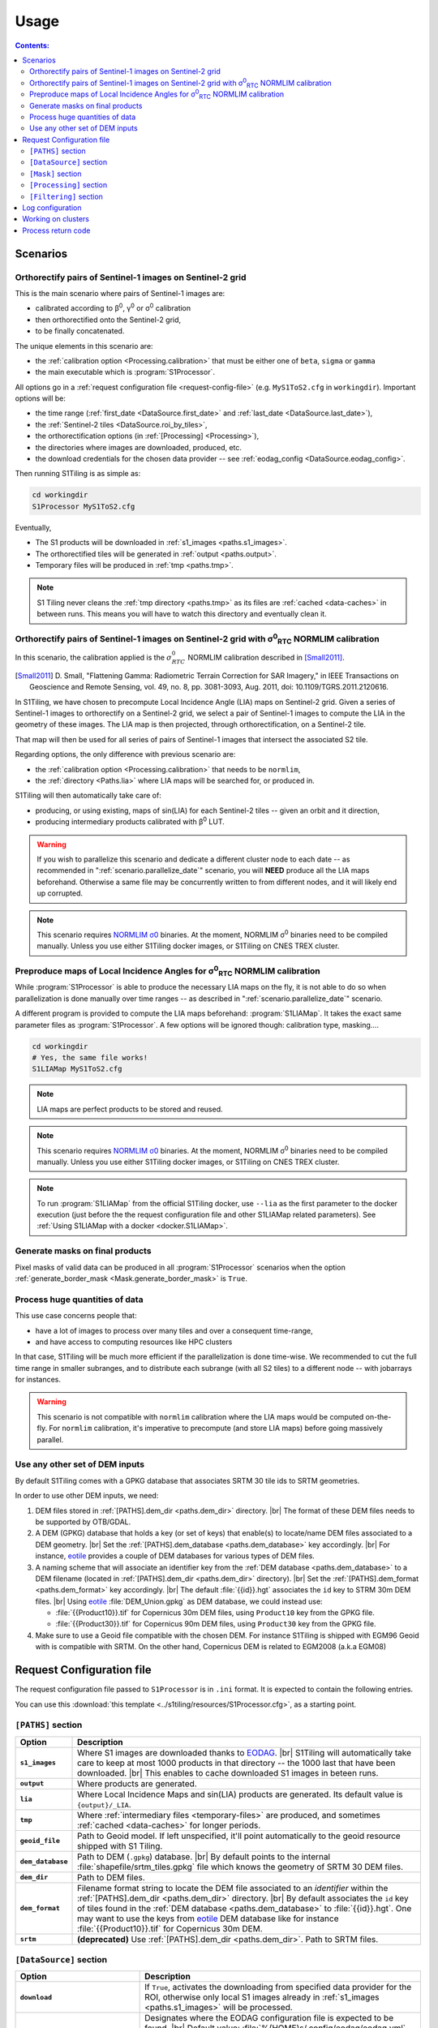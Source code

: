 .. # define a hard line break for HTML
.. |br| raw:: html

   <br />

.. _use:

.. index:: usage

======================================================================
Usage
======================================================================

.. contents:: Contents:
   :local:
   :depth: 3

Scenarios
---------

.. _scenario.S1Processor:

Orthorectify pairs of Sentinel-1 images on Sentinel-2 grid
++++++++++++++++++++++++++++++++++++++++++++++++++++++++++

This is the main scenario where pairs of Sentinel-1 images are:

- calibrated according to β\ :sup:`0`, γ\ :sup:`0` or σ\ :sup:`0` calibration
- then orthorectified onto the Sentinel-2 grid,
- to be finally concatenated.

The unique elements in this scenario are:

- the :ref:`calibration option <Processing.calibration>` that must be
  either one of ``beta``, ``sigma`` or ``gamma``
- the main executable which is :program:`S1Processor`.

All options go in a :ref:`request configuration file <request-config-file>`
(e.g.  ``MyS1ToS2.cfg`` in ``workingdir``). Important options will be:

- the time range (:ref:`first_date <DataSource.first_date>` and
  :ref:`last_date <DataSource.last_date>`),
- the :ref:`Sentinel-2 tiles <DataSource.roi_by_tiles>`,
- the orthorectification options (in :ref:`[Processing] <Processing>`),
- the directories where images are downloaded, produced, etc.
- the download credentials for the chosen data provider -- see
  :ref:`eodag_config <DataSource.eodag_config>`.


Then running S1Tiling is as simple as:

.. code:: bash

        cd workingdir
        S1Processor MyS1ToS2.cfg

Eventually,

- The S1 products will be downloaded in :ref:`s1_images <paths.s1_images>`.
- The orthorectified tiles will be generated in :ref:`output <paths.output>`.
- Temporary files will be produced in :ref:`tmp <paths.tmp>`.

.. note:: S1 Tiling never cleans the :ref:`tmp directory <paths.tmp>` as its
   files are :ref:`cached <data-caches>` in between runs. This means you will
   have to watch this directory and eventually clean it.


.. _scenario.S1ProcessorLIA:

Orthorectify pairs of Sentinel-1 images on Sentinel-2 grid with σ\ :sup:`0`\ :sub:`RTC` NORMLIM calibration
+++++++++++++++++++++++++++++++++++++++++++++++++++++++++++++++++++++++++++++++++++++++++++++++++++++++++++

In this scenario, the calibration applied is the :math:`σ^0_{RTC}` NORMLIM
calibration described in [Small2011]_.

.. [Small2011] D. Small, "Flattening Gamma: Radiometric Terrain Correction for
   SAR Imagery," in IEEE Transactions on Geoscience and Remote Sensing, vol.
   49, no. 8, pp. 3081-3093, Aug. 2011, doi: 10.1109/TGRS.2011.2120616.

In S1Tiling, we have chosen to precompute Local Incidence Angle (LIA) maps on
Sentinel-2 grid. Given a series of Sentinel-1 images to orthorectify on a
Sentinel-2 grid, we select a pair of Sentinel-1 images to compute the LIA
in the geometry of these images. The LIA map is then projected, through
orthorectification, on a Sentinel-2 tile.

That map will then be used for all series of pairs of Sentinel-1 images that
intersect the associated S2 tile.

Regarding options, the only difference with previous scenario are:

- the :ref:`calibration option <Processing.calibration>` that needs to be
  ``normlim``,
- the :ref:`directory <Paths.lia>` where LIA maps will be searched for, or
  produced in.


S1Tiling will then automatically take care of:

- producing, or using existing, maps of sin(LIA) for each Sentinel-2 tiles --
  given an orbit and it direction,
- producing intermediary products calibrated with β\ :sup:`0` LUT.


.. warning::
   If you wish to parallelize this scenario and dedicate a different cluster
   node to each date -- as recommended in ":ref:`scenario.parallelize_date`"
   scenario, you will **NEED** produce all the LIA maps beforehand.
   Otherwise a same file may be concurrently written to from different nodes,
   and it will likely end up corrupted.

.. note::
   This scenario requires `NORMLIM σ0
   <https://gitlab.orfeo-toolbox.org/s1-tiling/normlim_sigma0>`_ binaries.
   At the moment, NORMLIM σ\ :sup:`0` binaries need to be compiled manually.
   Unless you use either S1Tiling docker images, or S1Tiling on CNES TREX
   cluster.


.. _scenario.S1LIAMap:

Preproduce maps of Local Incidence Angles for σ\ :sup:`0`\ :sub:`RTC` NORMLIM calibration
+++++++++++++++++++++++++++++++++++++++++++++++++++++++++++++++++++++++++++++++++++++++++

While :program:`S1Processor` is able to produce the necessary LIA maps on the
fly, it is not able to do so when parallelization is done manually over time
ranges -- as described in ":ref:`scenario.parallelize_date`" scenario.

A different program is provided to compute the LIA maps beforehand:
:program:`S1LIAMap`. It takes the exact same parameter files as
:program:`S1Processor`. A few options will be ignored though: calibration type,
masking....

.. code:: bash

        cd workingdir
        # Yes, the same file works!
        S1LIAMap MyS1ToS2.cfg


.. note::
   LIA maps are perfect products to be stored and reused.

.. note::
   This scenario requires `NORMLIM σ0
   <https://gitlab.orfeo-toolbox.org/s1-tiling/normlim_sigma0>`_ binaries.
   At the moment, NORMLIM σ\ :sup:`0` binaries need to be compiled manually.
   Unless you use either S1Tiling docker images, or S1Tiling on CNES TREX
   cluster.

.. note::
   To run :program:`S1LIAMap` from the official S1Tiling docker, use ``--lia``
   as the first parameter to the docker execution (just before the the
   request configuration file and other S1LIAMap related parameters). See
   :ref:`Using S1LIAMap with a docker <docker.S1LIAMap>`.


.. _scenario.masks:

Generate masks on final products
++++++++++++++++++++++++++++++++

Pixel masks of valid data can be produced in all :program:`S1Processor`
scenarios when the option :ref:`generate_border_mask
<Mask.generate_border_mask>` is ``True``.

.. _scenario.parallelize_date:

Process huge quantities of data
+++++++++++++++++++++++++++++++

This use case concerns people that:

- have a lot of images to process over many tiles and over a consequent
  time-range,
- and have access to computing resources like HPC clusters

In that case, S1Tiling will be much more efficient if the parallelization is
done time-wise. We recommended to cut the full time range in smaller subranges,
and to distribute each subrange (with all S2 tiles) to a different node -- with
jobarrays for instances.


.. warning::
   This scenario is not compatible with ``normlim`` calibration where the LIA
   maps would be computed on-the-fly. For ``normlim`` calibration, it's
   imperative to precompute (and store LIA maps) before going massively
   parallel.


.. _scenario.choose_dem:

Use any other set of DEM inputs
+++++++++++++++++++++++++++++++

By default S1Tiling comes with a GPKG database that associates SRTM 30 tile ids
to SRTM geometries.

In order to use other DEM inputs, we need:

1. DEM files stored in :ref:`[PATHS].dem_dir <paths.dem_dir>` directory.
   |br|
   The format of these DEM files needs to be supported by OTB/GDAL.

2. A DEM (GPKG) database that holds a key (or set of keys) that enable(s) to
   locate/name DEM files associated to a DEM geometry.
   |br|
   Set the :ref:`[PATHS].dem_database <paths.dem_database>` key accordingly.
   |br|
   For instance, `eotile <https://github.com/CS-SI/eotile>`_ provides a couple
   of DEM databases for various types of DEM files.

3. A naming scheme that will associate an identifier key from the :ref:`DEM
   database <paths.dem_database>` to a DEM filename (located in
   :ref:`[PATHS].dem_dir <paths.dem_dir>` directory).
   |br|
   Set the :ref:`[PATHS].dem_format <paths.dem_format>` key accordingly.
   |br|
   The default :file:`{{id}}.hgt` associates the ``id`` key to STRM 30m DEM
   files.
   |br|
   Using `eotile <https://github.com/CS-SI/eotile>`_ :file:`DEM_Union.gpkg` as
   DEM database, we could instead use:

   - :file:`{{Product10}}.tif`  for Copernicus 30m DEM files, using
     ``Product10`` key from the GPKG file.
   - :file:`{{Product30}}.tif`  for Copernicus 90m DEM files, using
     ``Product30`` key from the GPKG file.

4. Make sure to use a Geoid file compatible with the chosen DEM. For instance
   S1Tiling is shipped with EGM96 Geoid with is compatible with SRTM.
   On the other hand, Copernicus DEM is related to EGM2008 (a.k.a EGM08)

.. _request-config-file:

.. index:: Request configuration file

Request Configuration file
--------------------------

The request configuration file passed to ``S1Processor`` is in ``.ini`` format.
It is expected to contain the following entries.

You can use this :download:`this template
<../s1tiling/resources/S1Processor.cfg>`, as a starting point.

.. _paths:

``[PATHS]`` section
+++++++++++++++++++

.. list-table::
  :widths: auto
  :header-rows: 1
  :stub-columns: 1

  * - Option
    - Description

      .. _paths.s1_images:
  * - ``s1_images``
    - Where S1 images are downloaded thanks to `EODAG
      <https://github.com/CS-SI/eodag>`_.
      |br|
      S1Tiling will automatically take care to keep at most 1000 products in
      that directory -- the 1000 last that have been downloaded.
      |br|
      This enables to cache downloaded S1 images in beteen runs.

      .. _paths.output:
  * - ``output``
    - Where products are generated.

      .. _paths.lia:
  * - ``lia``
    - Where Local Incidence Maps and sin(LIA) products are generated. Its
      default value is ``{output}/_LIA``.

      .. _paths.tmp:
  * - ``tmp``
    - Where :ref:`intermediary files <temporary-files>` are produced, and
      sometimes :ref:`cached <data-caches>` for longer periods.

      .. _paths.geoid_file:
  * - ``geoid_file``
    - Path to Geoid model. If left unspecified, it'll point automatically to
      the geoid resource shipped with S1 Tiling.

      .. _paths.dem_database:
  * - ``dem_database``
    - Path to DEM (``.gpkg``) database.
      |br|
      By default points to the internal :file:`shapefile/srtm_tiles.gpkg` file
      which knows the geometry of SRTM 30 DEM files.

      .. _paths.dem_dir:
  * - ``dem_dir``
    - Path to DEM files.

      .. _paths.dem_format:
  * - ``dem_format``
    - Filename format string to locate the DEM file associated to an
      *identifier* within the :ref:`[PATHS].dem_dir <paths.dem_dir>` directory.
      |br|
      By default associates the ``id`` key of tiles found in the :ref:`DEM
      database <paths.dem_database>` to :file:`{{id}}.hgt`. One may want to use
      the keys from `eotile <https://github.com/CS-SI/eotile>`_ DEM database
      like for instance :file:`{{Product10}}.tif` for Copernicus 30m DEM.

      .. _paths.srtm:
  * - ``srtm``
    - **(deprecated)** Use :ref:`[PATHS].dem_dir <paths.dem_dir>`. Path to SRTM files.

.. _DataSource:

``[DataSource]`` section
++++++++++++++++++++++++

.. list-table::
  :widths: auto
  :header-rows: 1
  :stub-columns: 1

  * - Option
    - Description

      .. _DataSource.download:
  * - ``download``
    - If ``True``, activates the downloading from specified data provider for
      the ROI, otherwise only local S1 images already in :ref:`s1_images
      <paths.s1_images>` will be processed.

      .. _DataSource.eodag_config:
  * - ``eodag_config``
    - Designates where the EODAG configuration file is expected to be found.
      |br|
      Default value: :file:`%(HOME)s/.config/eodag/eodag.yml`.

      From S1Tiling point of view, EODAG configuration file will list the
      authentification credentials for the know providers and their respective
      priorities.
      |br|
      See `EODAG § on Configure EODAG
      <https://eodag.readthedocs.io/en/latest/getting_started_guide/configure.html>`_

      For instance, given a PEPS account, :file:`$HOME/.config/eodag/eodag.yml` could
      contain

      .. code-block:: yaml

          peps:
              auth:
                  credentials:
                      username: THEUSERNAME
                      password: THEPASSWORD


      .. _DataSource.nb_parallel_downloads:
  * - ``nb_parallel_downloads``
    - Number of parallel downloads (+ unzip) of source products.

      .. warning::

          Don't abuse this setting as the data provider may not support too many
          parallel requests.


      .. _DataSource.roi_by_tiles:
  * - ``roi_by_tiles``
    - The Region of Interest (ROI) for downloading is specified in roi_by_tiles
      which will contain a list of MGRS tiles. If ``ALL`` is specified, the
      software will download all images needed for the processing (see
      :ref:`Processing`)

      .. code-block:: ini

          [DataSource]
          roi_by_tiles : 33NWB

      .. _DataSource.platform_list:
  * - ``platform_list``
    - Defines the list of platforms from where come the products to download
      and process.
      Valid values are expected in the form of ``S1*``.

      .. _DataSource.polarisation:
  * - ``polarisation``
    - Defines the polarisation mode of the products to download and process.
      Only six values are valid: ``HH-HV``, ``VV-VH``, ``VV``, ``VH``, ``HV``,
      and ``HH``.

      .. _DataSource.orbit_direction:
  * - ``orbit_direction``
    - Download only the products acquired in ascending (``ASC``) or in
      descending (``DES``) order.  By default (when left unspecified), no
      filter is applied.

      .. warning::
        Each relative orbit is exclusive to one orbit direction,
        :ref:`orbit_direction <DataSource.orbit_direction>` and
        :ref:`relative_orbit_list <DataSource.relative_orbit_list>` shall be
        considered as exclusive.

      .. _DataSource.relative_orbit_list:
  * - ``relative_orbit_list``
    - Download only the products from the specified relative orbits. By default
      (when left unspecified), no filter is applied.

      .. warning::
        Each relative orbit is exclusive to one orbit direction,
        :ref:`orbit_direction <DataSource.orbit_direction>` and
        :ref:`relative_orbit_list <DataSource.relative_orbit_list>` shall be
        considered as exclusive.

      .. _DataSource.first_date:
  * - ``first_date``
    - Initial date in ``YYYY-MM-DD`` format.

      .. _DataSource.last_date:
  * - ``last_date``
    - Final date in ``YYYY-MM-DD`` format.

      .. _DataSource.tile_to_product_overlap_ratio:
  * - ``tile_to_product_overlap_ratio``
    - Percentage of tile area to be covered for a single or a pair of
      Sentinel-1 products to be retained.

      The number is expected as an integer in the [1..100] range.

.. _Mask:

``[Mask]`` section
++++++++++++++++++

.. list-table::
  :widths: auto
  :header-rows: 1
  :stub-columns: 1

  * - Option
    - Description

      .. _Mask.generate_border_mask:
  * - ``generate_border_mask``
    - This option allows you to choose if you want to generate border masks of
      the S2 image file produced.


.. _Processing:

``[Processing]`` section
++++++++++++++++++++++++

.. list-table::
  :widths: auto
  :header-rows: 1
  :stub-columns: 1

  * - Option
    - Description

      .. _Processing.cache_dem_by:
  * - ``cache_dem_by``
    - Tells whether DEM files are copied in a temporary directory, or if
      symbolic links are to be created.

      For performance reasons with OTB 7.X, it's better to regroup the minimal
      subset of the DEM files required for processing. Symbolic links work
      fine most of the time, however if the files are on a remote shared
      filesystem (GPFS, NAS...), performances will be degraded. In those cases,
      it's better to copy the required DEM files on a local filesystem.

      Two values are supported for this option: ``copy`` and ``symlink``.
      (default: ``symlink``).

      .. _Processing.calibration:
  * - ``calibration``
    - Defines the calibration type: ``gamma``, ``beta``, ``sigma``, or
      ``normlim``.

      .. _Processing.remove_thermal_noise:
  * - ``remove_thermal_noise``
    - Shall the thermal noise be removed?

      .. important::

         This feature requires a version of OTB >= 7.4.0

      .. _Processing.lower_signal_value:
  * - ``lower_signal_value``
    - Noise removal may set some pixel values to 0.
      However, 0, is currently reserved by S1Tiling chain as a "nodata" value
      introduced by :ref:`Margin Cutting<cutting-proc>` and
      :ref:`Orthorectification <orthorectification-proc>`.

      This parameter defines which value to use instead of 0 when :ref:`noise is
      removed <Processing.remove_thermal_noise>`.  By default: 1e-7 will be
      used.

      .. _Processing.output_spatial_resolution:
  * - ``output_spatial_resolution``
    - Pixel size (in meters) of the output images

      .. _Processing.tiles_shapefile:
  * - ``tiles_shapefile``
    - Path and filename of the tile shape definition (ESRI Shapefile). If left
      unspecified, it'll point automatically to the `Features.shp` shapefile
      resource shipped with S1 Tiling.

      .. _Processing.orthorectification_gridspacing:
  * - ``orthorectification_gridspacing``
    - Grid spacing (in meters) for the interpolator in the orthorectification
      process for more information, please consult the `OTB OrthoRectification
      application
      <https://www.orfeo-toolbox.org/CookBook/Applications/app_OrthoRectification.html>`_.

      A nice value is 4 x output_spatial_resolution

      .. _Processing.orthorectification_interpolation_method:
  * - ``orthorectification_interpolation_method``
    - Interpolation method used in the orthorectification process
      for more information, please consult the `OTB OrthoRectification
      application
      <https://www.orfeo-toolbox.org/CookBook/Applications/app_OrthoRectification.html>`_.

      Default value is set to nearest neighbor interpolation (nn) to keep compatibilty with previous results
      By the way linear method could be more interesting.
      Note that the bco method is not currently supported

      .. _Processing.tiles:
  * - ``tiles``, ``tiles_list_in_file``
    - Tiles to be processed.
      The tiles can be given as a list:

      * ``tiles``: list of tiles (comma separated). Ex:

        .. code-block:: ini

            tiles: 33NWB,33NWC

      * tiles_list_in_file: tile list in a ASCII file. Ex:

        .. code-block:: ini

            tiles_list_in_file : ~/MyListOfTiles.txt

      .. _Processing.mode:
  * - ``mode``
    - Running mode:

      - ``Normal``: prints normal, warning and errors on screen
      - ``debug``: also prints debug messages, and forces
        ``$OTB_LOGGER_LEVEL=DEBUG``
      - ``logging``: saves logs to files


      Ex.:

      .. code-block:: ini

        mode : debug logging

      .. _Processing.nb_parallel_processes:
  * - ``nb_parallel_processes``
    - Number of processes to be running in :ref:`parallel <parallelization>`
      |br|
      This number defines the number of Dask Tasks (and indirectly of OTB
      applications) to be executed in parallel.

      .. note::
        For optimal performances, ``nb_parallel_processes*nb_otb_threads``
        should be <= to the number of cores on the machine.

      .. _Processing.ram_per_process:
  * - ``ram_per_process``
    - RAM allowed per OTB application pipeline, in MB.

      .. _Processing.nb_otb_threads:
  * - ``nb_otb_threads``
    - Numbers of threads used by each OTB application. |br|

      .. note::
        For optimal performances, ``nb_parallel_processes*nb_otb_threads``
        should be <= to the number of cores on the machine.

      .. _Processing.produce_lia_map:
  * - ``produce_lia_map``
    - When :ref:`LIA sine map <lia-files>` is produced, we may also desire the
      angle values in degrees (x100).

      Possible values are:

      :``True``:         Do generate the angle map in degrees x 100.
      :``False``:        Don't generate the angle map in degrees x 100.

      .. note::
        This option will be ignored when no LIA sine map is required. The LIA
        sine map is produced by :ref:`S1LIAMap program <scenario.S1LIAMap>` ,
        or when :ref:`calibration mode <Processing.calibration>` is
        ``"normlim"``.

      .. _Processing.dem_warp_resampling_method:
  * - ``dem_warp_resampling_method``
    - DEM files projected on S2 tiles are required to produce :ref:`LIA maps
      <lia-files>`.
      This parameters permits to select the resampling method that
      :external:std:doc:`gdalwarp <programs/gdalwarp>` will use.

      The possible values are: ``near``, ``bilinear``, ``cubic``,
      ``cubicspline``, ``lanczos``, ``average``, ``rms``, ``mode``, ``max``,
      ``min``, ``med``, ``q1``, ``q3`` and ``qum``.

      .. _Processing.override_azimuth_cut_threshold_to:
  * - ``override_azimuth_cut_threshold_to``
    - Permits to override the analysis on whether top/bottom lines shall be
      forced to 0 in :ref:`cutting step <cutting-proc>`. |br|

      Possible values are:

      :``True``:         Force cutting at the 1600th upper and the 1600th lower
                         lines.
      :``False``:        Force to keep every line.
      :not set/``None``: Default analysis heuristic is used.

      .. warning::
        This option is not meant to be used. It only makes sense in some very
        specific scenarios like tests.


      .. _Processing.fname_fmt:
  * - ``fname_fmt.*``
    - Set of filename format templates that permits to override the default
      filename formats used to generate filenames.

      The filename formats can be overridden for both intermediary and final
      products. Only the final products are documented here. Filename formats
      for intermediary products are best left alone.

      If you change any, make sure to not introduce ambiguity by removing a
      field that would be used to distinguish two unrelated products.

      Available fields come from :func:`internal metadata <s1tiling.libs.steps.StepFactory.complete_meta>`. The main
      ones of interest are:

      .. list-table::
        :widths: auto
        :header-rows: 1
        :stub-columns: 1

        * - Field
          - Content
          - Applies to geometry

        * - flying_unit_code
          - ``s1a``, ``s1b``
          - S1/S2
        * - tile_name
          - ex: ``33NWB``
          - S2

        * - polarisation
          - ``hh``, ``hv``, ``vh``, ``vv``
          - S1/S2

        * - orbit_direction
          - ``ASC``/``DES``
          - S1/S2

        * - orbit
          - 5-digits number that identifies the S1 orbit
          - S1/S2

        * - acquisition_time
          - the full timestamp (:samp:`{yymmdd}t{hhmmss}`)
          - S1/S2

        * - acquisition_day
          - only the day (:samp:`{yymmdd}txxxxxx`)
          - S1/S2

        * - acquisition_stamp
          - either the full timestamp (:samp:`{yymmdd}t{hhmmss}`), or the day
            (:samp:`{yymmdd}txxxxxx`)
          - S1/S2

        * - LIA_kind
          - ``LIA``/``sin_LIA``
          - S2

        * - basename
          - Filename of initial S1 image.
          - S1

        * - rootname
          - ``basename`` without the file extension.
          - S1

        * - calibration_type
          - ``beta``/``gamma``/``sigma``/``dn``/``Normlim``
          - S1/S2

        * - polarless_basename
          - Same as ``basename`` (with file extension), but without
            ``polarisation`` field. Used when the product only depends on the
            S1 image geometry and not its content.
          - S1

        * - polarless_rootname
          - Same as ``rootname`` (without file extension), but without
            ``polarisation`` field. Used when the product only depends on the
            S1 image geometry and not its content.
          - S1

      .. _Processing.fname_fmt.concatenation:
  * - ``fname_fmt.concatenation``
    - File format pattern for :ref:`concatenation products <full-S2-tiles>`,
      for β°, σ° and γ° calibrations.

      Default value: :samp:`{{flying_unit_code}}_{{tile_name}}_{{polarisation}}_{{orbit_direction}}_{{orbit}}_{{acquisition_stamp}}.tif`

      .. _Processing.fname_fmt.lia_corrected:
  * - ``fname_fmt.s2_lia_corrected``
    - File format pattern for :ref:`concatenation products <full-S2-tiles>`
      when NORMLIM calibrated.

      Default value: :samp:`{{flying_unit_code}}_{{tile_name}}_{{polarisation}}_{{orbit_direction}}_{{orbit}}_{{acquisition_stamp}}_NormLim.tif`

      .. _Processing.fname_fmt.lia_product:
  * - ``fname_fmt.lia_product``
    - File format pattern for LIA and sin(LIA) files

      Default value: :samp:`{{LIA_kind}}_{{flying_unit_code}}_{{tile_name}}_{{orbit_direction}}_{{orbit}}.tif`

      .. _Processing.fname_fmt.filtered:
  * - ``fname_fmt.filtered``
    - File format pattern for :ref:`filtered files <filtered-files>`

      Default value: :samp:`{{flying_unit_code}}_{{tile_name}}_{{polarisation}}_{{orbit_direction}}_{{orbit}}_{{acquisition_stamp}}_filtered.tif`
      for β°, σ° and γ° calibrations,

      Default value: :samp:`{{flying_unit_code}}_{{tile_name}}_{{polarisation}}_{{orbit_direction}}_{{orbit}}_{{acquisition_stamp}}_NormLim_filtered.tif` when NORMLIM calibrated.

      .. _Processing.dname_fmt:
  * - ``dname_fmt.*``
    - Set of directory format templates that permits to override the default
      directories where products are generated.

      The directory formats can only be overridden for final products.

      The only fields available are:

      .. list-table::
        :widths: auto
        :header-rows: 1
        :stub-columns: 1

        * - Field
          - Reference to

        * - :samp:`{{tile_name}}`
          - Name of the related tile.
        * - :samp:`{{out_dir}}`
          - :ref:`[PATHS].output <paths.output>`
        * - :samp:`{{tmp_dir}}`
          - :ref:`[PATHS].tmp <paths.tmp>`
        * - :samp:`{{lia_dir}}`
          - :ref:`[PATHS].lia <paths.lia>`

      .. list-table::
        :widths: auto
        :header-rows: 1
        :stub-columns: 1

        * - Products from
          - Option ``dname_fmt.?``
          - Default value

            .. _Processing.dname_fmt.tiled:
        * - :ref:`(β°/σ°/γ°/NORMLIM) Final tiled product <full-S2-tiles>`
          - ``.tiled``
          - :samp:`{{out_dir}}/{{tile_name}}`

            .. _Processing.dname_fmt.mask:
        * - :ref:`Masks <mask-files>`
          - ``.mask``
          - :samp:`{{out_dir}}/{{tile_name}}`

            .. _Processing.dname_fmt.lia_product:
        * - :ref:`degree(LIA) and sin(LIA) <lia-files>`
          - ``.lia_product``
          - :samp:`{{lia_dir}}`

            .. _Processing.dname_fmt.filtered:
        * - :ref:`Filtering <filtered-files>`
          - ``.filtered``
          - :samp:`{{out_dir}}/filtered/{{tile_name}}`

      .. _Processing.creation_options:
  * - ``creation_options.*``
    - Set of extra options to create certain products. Creation options take a
      first and optional pixel type (``uint8``, ``float64``...) and a list of
      `GDAL creation options
      <https://gdal.org/drivers/raster/gtiff.html#creation-options>`_.

      .. list-table::
        :widths: auto
        :header-rows: 1
        :stub-columns: 1

        * - Products from
          - Option ``creation_options.?``
          - Default value

            .. _Processing.creation_options.tiled:
        * - Orthorectification, :ref:`(β°/σ°/γ°/NORMLIM) Concatenation
            <full-S2-tiles>`...
          - ``.tiled``
          - ``COMPRESS=DEFLATE&gdal:co:PREDICTOR=3``

            .. _Processing.creation_options.filtered:
        * - :ref:`Filtering <filtered-files>`
          - ``.filtered``
          - ``COMPRESS=DEFLATE&gdal:co:PREDICTOR=3``

            .. _Processing.creation_options.mask:
        * - :ref:`Masks <mask-files>`
          - ``.mask``
          - ``uint8 COMPRESS=DEFLATE``

            .. _Processing.creation_options.lia_deg:
        * - :ref:`LIA (in degrees * 100) <lia-files>`
          - ``.lia_deg``
          - ``uint16 COMPRESS=DEFLATE&gdal:co:PREDICTOR=3``

            .. _Processing.creation_options.lia_sin:
        * - :ref:`sin(LIA) <lia-files>`
          - ``.lia_sin``
          - ``COMPRESS=DEFLATE&gdal:co:PREDICTOR=3``

.. _Filtering:

``[Filtering]`` section
+++++++++++++++++++++++

.. note:: Multitemporal filtering is not yet integrated in S1Tiling.


.. list-table::
  :widths: auto
  :header-rows: 1
  :stub-columns: 1

  * - Option
    - Description

      .. _Filtering.filter:
  * - ``filter``
    - If ``none`` or empty, then no filtering is done. Otherwise the following
      spatial speckling filter methods from :external:doc:`OTB Despeckle application
      <Applications/app_Despeckle>` are supported: ``Lee``, ``Frost``,
      ``Gammamap``, ``Kuan``.

      .. _Filtering.window_radius:
  * - ``window_radius``
    - Sets the window radius for the spatial filtering. |br|
      Take care that it is a radius, i.e. radius=1 means the filter does an 3x3
      pixels averaging.

      .. _Filtering.deramp:
  * - ``deramp``
    - Deramp factor -- for Frost filter only. |br|
      Factor use to control the exponential function used to weight effect of
      the distance between the central pixel and its neighborhood. Increasing
      the deramp parameter will lead to take more into account pixels farther
      from the center and therefore increase the smoothing effects.

      .. _Filtering.nblooks:
  * - ``nblooks``
    - Number of looks -- for all but Frost => Lee, Gammamap and Kuan

      .. _Filtering.keep_non_filtered_products:
  * - ``keep_non_filtered_products``
    - If not caring for non-filtered product (and if filter method is
      specified), then the orthorectified and concatenated products won't be
      considered as mandatory and they will not be kept at the end of the
      processing.
      This (exclusion) feature cannot be used alongside
      :ref:`[Mask].generate_border_mask <Mask.generate_border_mask>` (i.e.
      ``keep_non_filtered_products`` cannot be False if
      ``generate_border_mask`` is True)

      .. warning::
           Note: This feature is only supported after LIA calibration as of
           V1.0 of S1Tiling.  See Issue `#118
           <https://gitlab.orfeo-toolbox.org/s1-tiling/s1tiling/-/issues/118>`_.


.. commented-out-to-be-implemented:
      .. _Filtering.reset_outcore:
  * - ``reset_outcore``
    - - If ``True``, the outcore of the multiImage filter is reset before
        filtering. It means that the outcore is recomputed from scratch with
        the new images only.
      - If ``False``, the outcore is updated with the new images. Then, the
        outcore integrates previous images and new images.


.. index:: Log configuration

Log configuration
-----------------
Default logging configuration is provided in ``S1Tiling`` installing directory.

It can be overridden by dropping a file similar to
:download:`../s1tiling/logging.conf.yaml` in the same directory as the one
where the :ref:`request configuration file <request-config-file>` is. The file
is expected to follow :py:mod:`logging configuration <logging.config>` file
syntax.

.. warning::
   This software expects the specification of:

   - ``s1tiling``, ``s1tiling.OTB`` :py:class:`loggers <logging.Logger>`;
   - and ``file`` and ``important`` :py:class:`handlers <logging.Handler>`.

When :ref:`mode <Processing.mode>` contains ``logging``, we make sure that
``file`` and ``important`` :py:class:`handlers <logging.Handler>` are added to
the handlers of ``root`` and ``distributed.worker`` :py:class:`loggers
<logging.Logger>`. Note that this is the default configuration.

When :ref:`mode <Processing.mode>` contains ``debug`` the ``DEBUG`` logging
level is forced into ``root`` logger, and ``$OTB_LOGGER_LEVEL`` environment
variable is set to ``DEBUG``.

.. _clusters:

.. index:: Clusters

Working on clusters
-------------------

.. todo::

  By default S1Tiling works on single machines. Internally it relies on
  :py:class:`distributed.LocalCluster` a small adaptation would be required to
  work on a multi-nodes cluster.

.. warning::

  When executing multiple instances of S1Tiling simultaneously, make sure to
  use different directories for:

  - logs -- running S1Tiling in different directories, like :file:`$TMPDIR/`
    on TREX, should be enough
  - storing :ref:`input files <paths.s1_images>`, like for instance
    :file:`$TMPDIR/data_raw/` on HAL/TREX for instance.

.. _exit_codes:

Process return code
-------------------

The following exit code are produced when :program:`S1Processor` returns:

.. list-table::
  :widths: auto
  :header-rows: 1
  :stub-columns: 1

  * - Exit code
    - Description

  * - 0
    - Execution successful
  * - 66
    - Some OTB tasks could not be executed properly. See the final report in
      the main log.
  * - 67
    - Downloading error. See the log produced.
  * - 68
    - When offline S1 data could not be retrieved before the configured
      timeout, the associated S2 products will not be generated and this exit
      code will be used. See the log produced.

      If more critical errors occur, this exit will be superceded.
  * - 69
    - .. todo::

        Output disk full
  * - 70
    - .. todo::

        Cache disk full (when using option ``--cache-before-ortho``)
  * - 71
    - An empty data safe has been found and needs to be removed so it can be
      fetched again. See the log produced.
  * - 72
    - Error detected in the configuration file. See the log produced.
  * - 73
    - While ``ALL`` Sentinel-2 tiles for which there exist an overlapping
      Sentinel-1 product have been :ref:`requested <DataSource.roi_by_tiles>`,
      no Sentinel-1 product has been found in the :ref:`requested time range
      <DataSource.first_date>`. See the log produced.
  * - 74
    - No Sentinel-1 product has been found that intersects the :ref:`requested
      Sentinel-2 tiles <DataSource.roi_by_tiles>` within the :ref:`requested
      time range <DataSource.first_date>`.

      If :ref:`downloading <DataSource.download>` has been disabled, S1
      products are searched in the :ref:`local input directory
      <paths.s1_images>`.  See the log produced.
  * - 75
    - Cannot find all the :ref:`DEM products <paths.dem_dir>` that cover the
      :ref:`requested Sentinel-2 tiles <DataSource.roi_by_tiles>`. See the log
      produced.
  * - 76
    - :ref:`Geoid file <paths.geoid_file>` is missing or the specified path is
      incorrect. See the log produced.
  * - 77
    - Some processing cannot be done because external applications cannot
      be executed. Likelly OTB and/or NORMLIM related applications aren't
      correctly installed.
      See the log produced.

  * - any other
    - Unknown error. It could be related to `Bash
      <https://www.redhat.com/sysadmin/exit-codes-demystified>`_ or to `Python
      <https://docs.python.org/3/library/os.html#os._exit>`_ reserved error
      codes.
